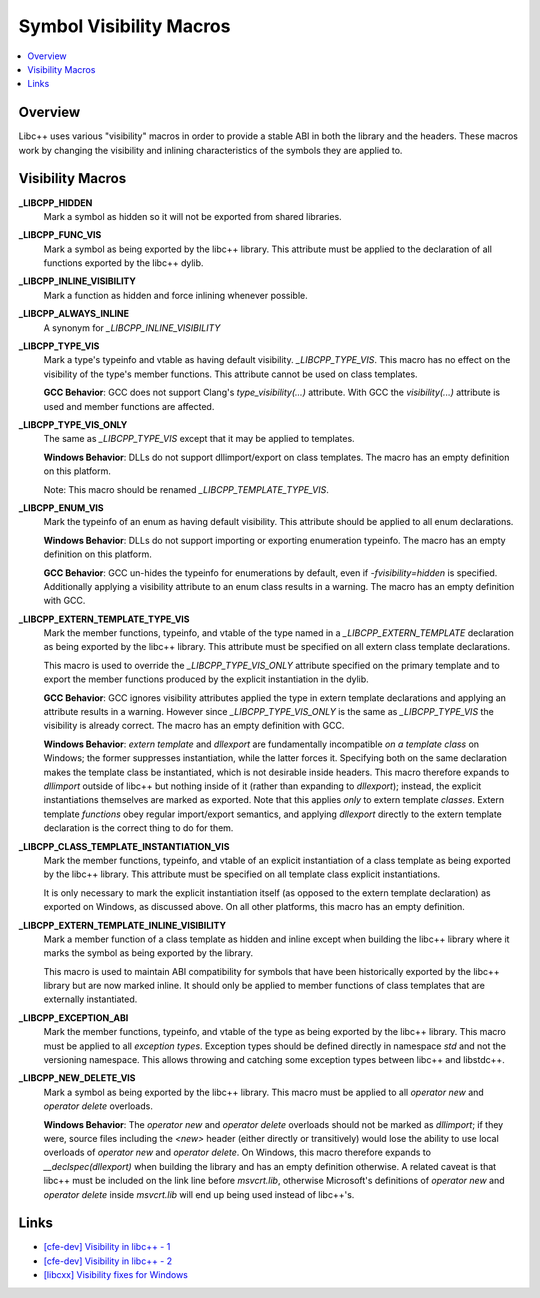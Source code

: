 ========================
Symbol Visibility Macros
========================

.. contents::
   :local:

Overview
========

Libc++ uses various "visibility" macros in order to provide a stable ABI in
both the library and the headers. These macros work by changing the
visibility and inlining characteristics of the symbols they are applied to.

Visibility Macros
=================

**_LIBCPP_HIDDEN**
  Mark a symbol as hidden so it will not be exported from shared libraries.

**_LIBCPP_FUNC_VIS**
  Mark a symbol as being exported by the libc++ library. This attribute must
  be applied to the declaration of all functions exported by the libc++ dylib.

**_LIBCPP_INLINE_VISIBILITY**
  Mark a function as hidden and force inlining whenever possible.

**_LIBCPP_ALWAYS_INLINE**
  A synonym for `_LIBCPP_INLINE_VISIBILITY`

**_LIBCPP_TYPE_VIS**
  Mark a type's typeinfo and vtable as having default visibility.
  `_LIBCPP_TYPE_VIS`. This macro has no effect on the visibility of the
  type's member functions. This attribute cannot be used on class templates.

  **GCC Behavior**: GCC does not support Clang's `type_visibility(...)`
  attribute. With GCC the `visibility(...)` attribute is used and member
  functions are affected.

**_LIBCPP_TYPE_VIS_ONLY**
  The same as `_LIBCPP_TYPE_VIS` except that it may be applied to templates.

  **Windows Behavior**: DLLs do not support dllimport/export on class templates.
  The macro has an empty definition on this platform.

  Note: This macro should be renamed `_LIBCPP_TEMPLATE_TYPE_VIS`.

**_LIBCPP_ENUM_VIS**
  Mark the typeinfo of an enum as having default visibility. This attribute
  should be applied to all enum declarations.

  **Windows Behavior**: DLLs do not support importing or exporting enumeration
  typeinfo. The macro has an empty definition on this platform.

  **GCC Behavior**: GCC un-hides the typeinfo for enumerations by default, even
  if `-fvisibility=hidden` is specified. Additionally applying a visibility
  attribute to an enum class results in a warning. The macro has an empty
  definition with GCC.

**_LIBCPP_EXTERN_TEMPLATE_TYPE_VIS**
  Mark the member functions, typeinfo, and vtable of the type named in
  a `_LIBCPP_EXTERN_TEMPLATE` declaration as being exported by the libc++ library.
  This attribute must be specified on all extern class template declarations.

  This macro is used to override the `_LIBCPP_TYPE_VIS_ONLY` attribute
  specified on the primary template and to export the member functions produced
  by the explicit instantiation in the dylib.

  **GCC Behavior**: GCC ignores visibility attributes applied the type in
  extern template declarations and applying an attribute results in a warning.
  However since `_LIBCPP_TYPE_VIS_ONLY` is the same as `_LIBCPP_TYPE_VIS` the
  visibility is already correct. The macro has an empty definition with GCC.

  **Windows Behavior**: `extern template` and `dllexport` are fundamentally
  incompatible *on a template class* on Windows; the former suppresses
  instantiation, while the latter forces it. Specifying both on the same
  declaration makes the template class be instantiated, which is not desirable
  inside headers. This macro therefore expands to `dllimport` outside of libc++
  but nothing inside of it (rather than expanding to `dllexport`); instead, the
  explicit instantiations themselves are marked as exported. Note that this
  applies *only* to extern template *classes*. Extern template *functions* obey
  regular import/export semantics, and applying `dllexport` directly to the
  extern template declaration is the correct thing to do for them.

**_LIBCPP_CLASS_TEMPLATE_INSTANTIATION_VIS**
  Mark the member functions, typeinfo, and vtable of an explicit instantiation
  of a class template as being exported by the libc++ library. This attribute
  must be specified on all template class explicit instantiations.

  It is only necessary to mark the explicit instantiation itself (as opposed to
  the extern template declaration) as exported on Windows, as discussed above.
  On all other platforms, this macro has an empty definition.

**_LIBCPP_EXTERN_TEMPLATE_INLINE_VISIBILITY**
  Mark a member function of a class template as hidden and inline except when
  building the libc++ library where it marks the symbol as being exported by
  the library.

  This macro is used to maintain ABI compatibility for symbols that have been
  historically exported by the libc++ library but are now marked inline. It
  should only be applied to member functions of class templates that are
  externally instantiated.

**_LIBCPP_EXCEPTION_ABI**
  Mark the member functions, typeinfo, and vtable of the type as being exported
  by the libc++ library. This macro must be applied to all *exception types*.
  Exception types should be defined directly in namespace `std` and not the
  versioning namespace. This allows throwing and catching some exception types
  between libc++ and libstdc++.

**_LIBCPP_NEW_DELETE_VIS**
  Mark a symbol as being exported by the libc++ library. This macro must be
  applied to all `operator new` and `operator delete` overloads.

  **Windows Behavior**: The `operator new` and `operator delete` overloads
  should not be marked as `dllimport`; if they were, source files including the
  `<new>` header (either directly or transitively) would lose the ability to use
  local overloads of `operator new` and `operator delete`. On Windows, this
  macro therefore expands to `__declspec(dllexport)` when building the library
  and has an empty definition otherwise. A related caveat is that libc++ must be
  included on the link line before `msvcrt.lib`, otherwise Microsoft's
  definitions of `operator new` and `operator delete` inside `msvcrt.lib` will
  end up being used instead of libc++'s.

Links
=====

* `[cfe-dev] Visibility in libc++ - 1 <http://lists.llvm.org/pipermail/cfe-dev/2013-July/030610.html>`_
* `[cfe-dev] Visibility in libc++ - 2 <http://lists.llvm.org/pipermail/cfe-dev/2013-August/031195.html>`_
* `[libcxx] Visibility fixes for Windows <http://lists.llvm.org/pipermail/cfe-commits/Week-of-Mon-20130805/085461.html>`_
